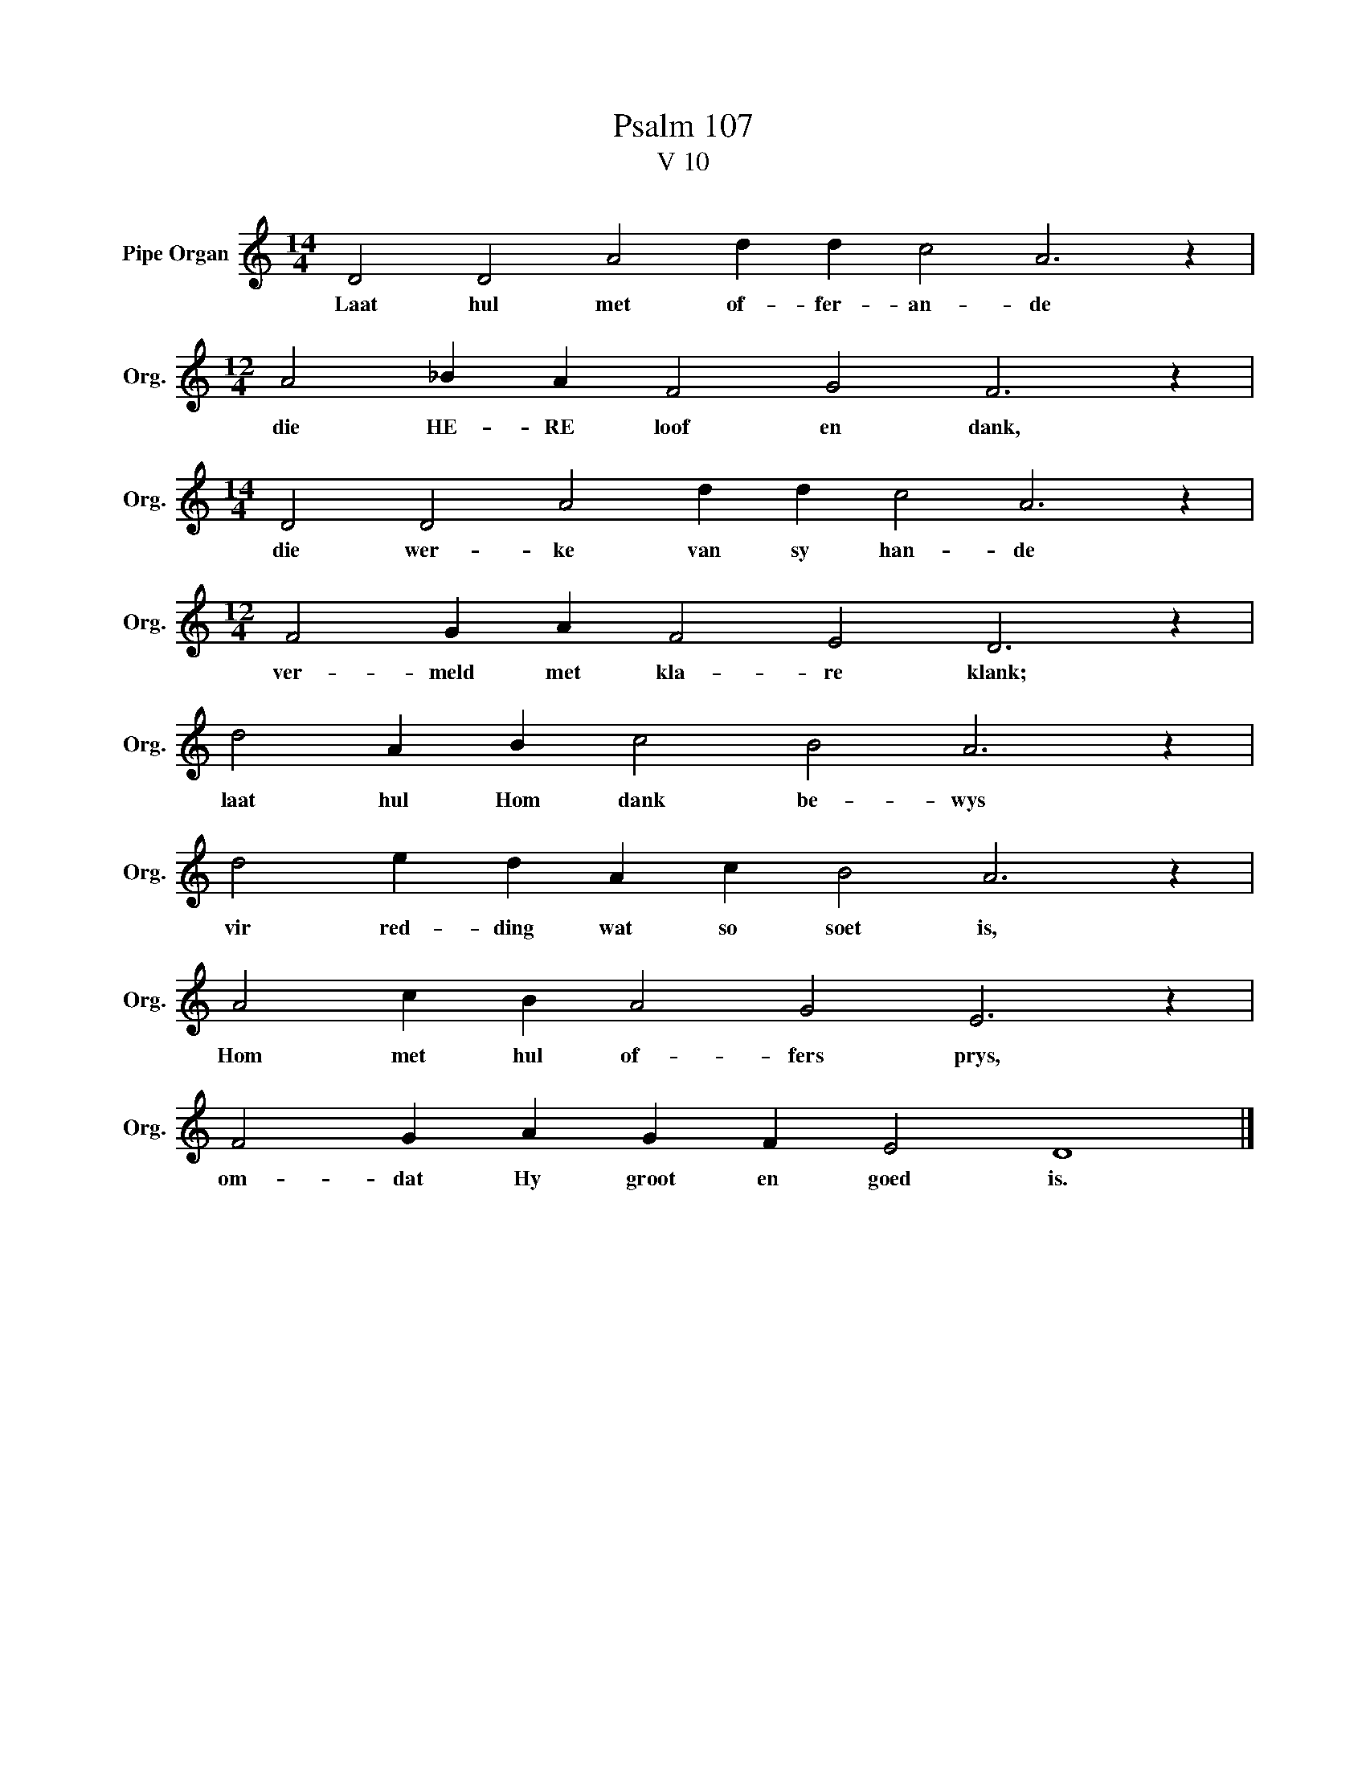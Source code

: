 X:1
T:Psalm 107
T:V 10
L:1/4
M:14/4
I:linebreak $
K:C
V:1 treble nm="Pipe Organ" snm="Org."
V:1
 D2 D2 A2 d d c2 A3 z |$[M:12/4] A2 _B A F2 G2 F3 z |$[M:14/4] D2 D2 A2 d d c2 A3 z |$ %3
w: Laat hul met of- fer- an- de|die HE- RE loof en dank,|die wer- ke van sy han- de|
[M:12/4] F2 G A F2 E2 D3 z |$ d2 A B c2 B2 A3 z |$ d2 e d A c B2 A3 z |$ A2 c B A2 G2 E3 z |$ %7
w: ver- meld met kla- re klank;|laat hul Hom dank be- wys|vir red- ding wat so soet is,|Hom met hul of- fers prys,|
 F2 G A G F E2 D4 |] %8
w: om- dat Hy groot en goed is.|

